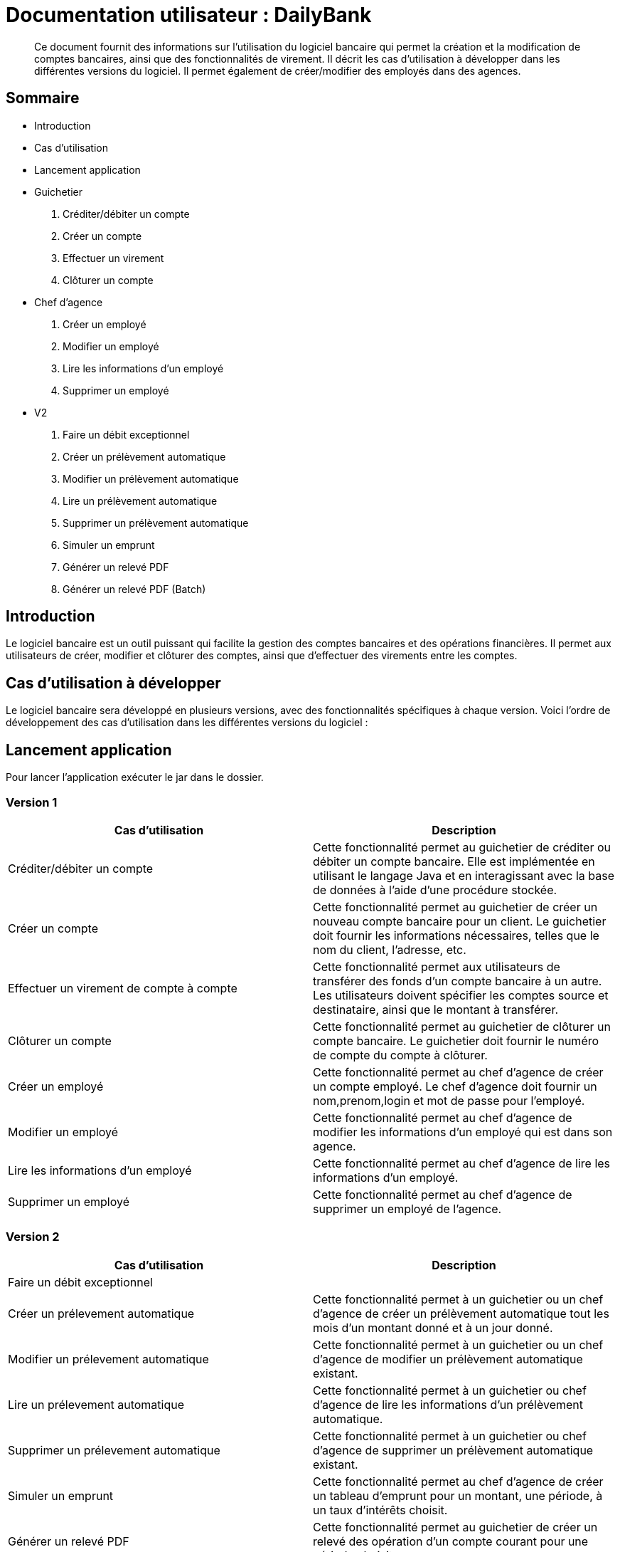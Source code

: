 
= Documentation utilisateur : DailyBank

[abstract]
Ce document fournit des informations sur l'utilisation du logiciel bancaire qui permet la création et la modification de comptes bancaires, ainsi que des fonctionnalités de virement. Il décrit les cas d'utilisation à développer dans les différentes versions du logiciel. Il permet également de créer/modifier des employés dans des agences.

== Sommaire 

- Introduction 
- Cas d'utilisation 
- Lancement application 
- Guichetier  
    . Créditer/débiter un compte
    . Créer un compte
    . Effectuer un virement
    . Clôturer un compte
- Chef d'agence
    . Créer un employé
    . Modifier un employé
    . Lire les informations d'un employé
    . Supprimer un employé 
- V2 
    . Faire un débit exceptionnel
    . Créer un prélèvement automatique
    . Modifier un prélèvement automatique
    . Lire un prélèvement automatique
    . Supprimer un prélèvement automatique 
    . Simuler un emprunt 
    . Générer un relevé PDF
    . Générer un relevé PDF (Batch)

== Introduction

Le logiciel bancaire est un outil puissant qui facilite la gestion des comptes bancaires et des opérations financières. Il permet aux utilisateurs de créer, modifier et clôturer des comptes, ainsi que d'effectuer des virements entre les comptes.

== Cas d'utilisation à développer

Le logiciel bancaire sera développé en plusieurs versions, avec des fonctionnalités spécifiques à chaque version. Voici l'ordre de développement des cas d'utilisation dans les différentes versions du logiciel :

== Lancement application

Pour lancer l'application exécuter le jar dans le dossier.

=== Version 1


[options="header"]
|===
|Cas d'utilisation | Description

|Créditer/débiter un compte
|Cette fonctionnalité permet au guichetier de créditer ou débiter un compte bancaire. Elle est implémentée en utilisant le langage Java et en interagissant avec la base de données à l'aide d'une procédure stockée.

|Créer un compte
|Cette fonctionnalité permet au guichetier de créer un nouveau compte bancaire pour un client. Le guichetier doit fournir les informations nécessaires, telles que le nom du client, l'adresse, etc.

|Effectuer un virement de compte à compte
|Cette fonctionnalité permet aux utilisateurs de transférer des fonds d'un compte bancaire à un autre. Les utilisateurs doivent spécifier les comptes source et destinataire, ainsi que le montant à transférer.

|Clôturer un compte
|Cette fonctionnalité permet au guichetier de clôturer un compte bancaire. Le guichetier doit fournir le numéro de compte du compte à clôturer.

|Créer un employé 
|Cette fonctionnalité permet au chef d'agence de créer un compte employé. Le chef d'agence doit fournir un nom,prenom,login et mot de passe pour l'employé.

|Modifier un employé 
|Cette fonctionnalité permet au chef d'agence de modifier les informations d'un employé qui est dans son agence.

|Lire les informations d'un employé 
|Cette fonctionnalité permet au chef d'agence de lire les informations d'un employé.

|Supprimer un employé 
|Cette fonctionnalité permet au chef d'agence de supprimer un employé de l'agence.

|===

=== Version 2

[options="header"]
|===
|Cas d'utilisation | Description

| Faire un débit exceptionnel
|

|Créer un prélevement automatique  
|Cette fonctionnalité permet à un guichetier ou un chef d'agence de créer un prélèvement automatique tout les mois d'un montant donné et à un jour donné.

|Modifier un prélevement automatique  
|Cette fonctionnalité permet à un guichetier ou un chef d'agence de modifier un prélèvement automatique existant.

|Lire un prélevement automatique 
|Cette fonctionnalité permet à un guichetier ou chef d'agence de lire les informations d'un prélèvement automatique. 

|Supprimer un prélevement automatique 
|Cette fonctionnalité permet à un guichetier ou chef d'agence de supprimer un prélèvement automatique existant.

|Simuler un emprunt
|Cette fonctionnalité permet au chef d'agence de créer un tableau d'emprunt pour un montant, une période, à un taux d'intérêts choisit. 

|Générer un relevé PDF 
|Cette fonctionnalité permet au guichetier de créer un relevé des opération d'un compte courant pour une période choisit

|Générer un relevé PDF (BATCH)
|Cette fonctionnalité permet la génération de tous les relevés de tous les comptes de l'agence de l'employé en cours de façon automatique (Pour le moment après clic sur un bouton par un chef d'agence)
|===

=== Se connecter 
Voici les démarches à suivre pour se connecter au logiciel bancaire : 

Cliquez sur : Utilisateur -> Connexion

Rentrez votre login et mot de passe.

image::..\..\ressources\images\I_Connecter1.png[alt=connecter]

=== Créer un compte bancaire
[abstract]
Développé par Kwadjani Bilon

Voici les démarches à suivre pour créer un compte bancaire : 

Cliquez sur : Gestion -> Clients -> Choisissez un client -> Comptes client -> Nouveau Compte

Rentrez les informations manquantes pour créer un nouveau compte client et cliquez sur ajouter.

Si le client n'existe pas encore créer un nouveau client puis répetez les étapes d'au dessus.

image::..\..\ressources\images\I_NouveauCompteBancaire.png[alt=Nouveau Compte]

=== Créditer/Débiter 
[abstract]
[NOTE]
====
Créditer développé par Illan GABARRA
====

Tout d'abord il faudra faire les actions de base suivantes : 

Se connecter -> Clic sur "Gestion" -> Clic sur "Clients" -> Choissisez un client -> Clic sur "Comptes clients" -> Choissisez un compte à crediter/debiter -> Clic sur "Voir opérations"

[IMPORTANT]
====
La réalisation de ces actions n'est possible que si le compte sélectionné n'est pas clôturé !
Les boutons permettant la création de ces opérations seront désactivés s'il l'est.
====

Vous devez ensuite choisir une des deux opérations en cliquant sur le bouton associé :

image::..\..\ressources\images\I_Crediter-debiter-1.png[alt=crediter/debiter_image1_Choix_Opération]

Après avoir fait cela vous aurez une interface vous demandant un type d'opération et un montant :

===== _Pour créditer_ : 

image::..\..\ressources\images\I_Crediter-debiter-2.png[alt=crediter_image2_saisie]

Indiquer le type de l'opération via le menu déroulant type d'opération puis le montant de l'opération dans la partie montant *le montant doit être supérieur à 0* si vous ne le respectez pas la case montant passera au rouge pour vous inviter à resaisir .

Enfin cliquez sur "Effectuer Crédit" pour réaliser l'opération
Ou cliquez sur "Annuler Crédit" pour annuler l'opération

===== _Pour débiter_ : 

image::..\..\ressources\images\I_Crediter-debiter-3.png[alt=debiter_image3_saisie]

Indiquer le type de l'opération via le menu déroulant type d'opération puis le montant de l'opération dans la partie montant *le montant doit être supérieur à 0 et le solde après le débit supérieur au découvert autorisé (ici : supérieur à -200, le découvert autorisé est indiqué dans la case supérieur au coté du solde actuel )* si vous ne respectez pas cela la case montant passera au rouge pour vous inviter à resaisir .

Enfin cliquez sur "Effectuer Débit" pour réaliser l'opération
Ou cliquez sur "Annuler Débit" pour annuler l'opération


===== *_Vérification de l'existance de la nouvelle opération_*

Vous pourrez vérifier que l'opération a bien été créé s'il est affiché dans le tableau des opérations du compte 

image::..\..\ressources\images\I_Crediter-debiter-4.png[alt=crediter/debiter_image4_Vérification]

=== Effectuer un virement 
[abstract]
[NOTE]
====
Développé par Illan GABARRA
====

Tout d'abord il faudra faire les actions de base suivantes : 

Se connecter -> Clic sur "Gestion" -> Clic sur "Clients" -> Choissisez un client -> Clic sur "Comptes clients" -> Choissisez un compte à crediter/debiter -> Clic sur "Voir opérations"

[IMPORTANT]
====
La réalisation de ces actions n'est possible que si le compte sélectionné n'est pas clôturé !
Les boutons permettant la création de ces opérations seront désactivés s'il l'est.
====

Cliquez sur "Enregistrer Transfert"

image::..\..\ressources\images\I_Transferer-1.png[alt=virement-Image-1-Bouton-op-Transfert]

Indiquer  le montant de l'opération dans la partie montant *le montant doit être supérieur à 0 et le solde après le débit supérieur au découvert autorisé (ici : supérieur à -200, le découvert autorisé est indiqué dans la case supérieur au coté du solde actuel )* si vous ne respectez pas cela la case montant passera au rouge pour vous inviter à resaisir .

[IMPORTANT]
====
Le compte destinataire doit être un compte valide c'est à dire existant et non clôturé.
si vous ne respectez pas cela la case "Compte destinataire" passera au rouge pour vous inviter à resaisir .
====

Enfin cliquez sur "Effectuer transfert" pour réaliser l'opération
Ou cliquez sur "Annuler transfert" pour annuler l'opération

===== *_Vérification de l'existance de la nouvelle opération_*

Vous pourrez vérifier que l'opération a bien été créé s'il est affiché dans le tableau des opérations du compte source et celui du destinataire :

===== Vérification compte source
image::..\..\ressources\images\I_Transferer-3.png[alt=virement-Image-3-Vérification-Source]

===== Vérification compte destinataire
image::..\..\ressources\images\I_Transferer-4.png[alt=virement-Image-3-Vérification-Destination]

=== Clôturer un compte 
[abstract]
Développé par Kwadjani Bilon

Voici les démarches à suivre pour clôturer un compte bancaire : 

Cliquez sur : Gestion -> Clients -> Choisissez un client -> Cloturer Compte

image::..\..\ressources\images\I_Cloturer.png[alt=cloturer]

=== Créer un prélèvement automatique 
[abstract]
[NOTE]
====
Développé par Mathéo KATBIE 
====

Tout d'abord il faudra faire les actions de base suivantes : 

Se connecter -> Clic sur "Gestion" -> Clic sur "Clients" -> Choissisez un client -> Clic sur "Comptes clients" -> Choissisez un compte où créer un prélèvement automatique -> Clic sur "Voir prélèvements" -> Clic sur "Nouveau prélèvement"

Indiquer le montant du prélèvement par mois, la date recurrente (quel jour du mois on débite le compte) et le bénéficiaire du prélèvement automatique.

[IMPORTANT]
====
La réalisation de ces actions n'est possible que si le compte sélectionné n'est pas clôturé !
Les boutons permettant la création de ces opérations seront désactivés s'il l'est.
====

Cliquez sur "Valider"

image::https://github.com/IUT-Blagnac/sae2023-bank-1a1/blob/594253ef2e32557f2a3237c3d6465bbcb17e6022/ressources/images/I_CreerPrelevement.png[alt=creerprelevement]

=== Modifier un prélèvement automatique 
[abstract]
[NOTE]
====
Développé par Mathéo KATBIE 
====

Tout d'abord il faudra faire les actions de base suivantes : 

Se connecter -> Clic sur "Gestion" -> Clic sur "Clients" -> Choisissez un client -> Clic sur "Comptes clients" -> Choisissez un compte où créer un prélèvement automatique -> Clic sur "Voir prélèvements" -> Choisissez un prélèvement existant -> Clic sur "Modifier prélèvement"

Indiquer le nouveau montant, la nouvelle date recurrente (quel jour du mois on débite le compte) et le nouveau bénéficiaire du prélèvement automatique.

[IMPORTANT]
====
La réalisation de ces actions n'est possible que si le compte sélectionné n'est pas clôturé !
Les boutons permettant la création de ces opérations seront désactivés s'il l'est.
====

Cliquez sur "Valider"

image::https://github.com/IUT-Blagnac/sae2023-bank-1a1/blob/594253ef2e32557f2a3237c3d6465bbcb17e6022/ressources/images/I_ModifierPrelevement.png[alt=modifierprelevement]

=== Voir un prélèvement automatique 
[abstract]
[NOTE]
====
Développé par Mathéo KATBIE 
====

Tout d'abord il faudra faire les actions de base suivantes : 

Se connecter -> Clic sur "Gestion" -> Clic sur "Clients" -> Choisissez un client -> Clic sur "Comptes clients" -> Choisissez un compte où créer un prélèvement automatique -> Clic sur "Voir prélèvements" -> Choisissez un prélèvement existant -> Clic sur "Voir prélèvement"

[IMPORTANT]
====
La réalisation de ces actions n'est possible que si le compte sélectionné n'est pas clôturé !
Les boutons permettant la création de ces opérations seront désactivés s'il l'est.
====

Cliquez sur "Valider" pour fermer la fenêtre.

[IMPORTANT]
====
Fonctionnalité non fonctionnelle.
====

=== Supprimer un prélèvement automatique 
[abstract]
[NOTE]
====
Développé par Mathéo KATBIE 
====

Tout d'abord il faudra faire les actions de base suivantes : 

Se connecter -> Clic sur "Gestion" -> Clic sur "Clients" -> Choisissez un client -> Clic sur "Comptes clients" -> Choisissez un compte où créer un prélèvement automatique -> Clic sur "Voir prélèvements" -> Choisissez un prélèvement existant -> Clic sur "Supprimer prélèvement"

[IMPORTANT]
====
La réalisation de ces actions n'est possible que si le compte sélectionné n'est pas clôturé !
Les boutons permettant la création de ces opérations seront désactivés s'il l'est.
====

image::https://github.com/IUT-Blagnac/sae2023-bank-1a1/blob/594253ef2e32557f2a3237c3d6465bbcb17e6022/ressources/images/I_SupprimerPrelevement.png[alt=supprimerprelevement]

=== Créer un employé
[abstract]
Développé par Mathéo Katbie 

Voici les démarches à suivre pour créer un employé : 

Cliquez sur : Gestion -> Employés -> Nouveau employé 

Rentrez les informations manquantes pour créer un nouveau employé dans l'agence

image::..\..\ressources\images\I_Cr%C3%A9erEmploye.png[alt=creeremploye]

=== Lire les informations employé 
[abstract]
Développé par Mathéo Katbie 

Voici les démarches à suivre pour lire les informations d'un employé : 

Gestion -> Employés -> Double cliquez sur l'employé pour avoir ces informations 

image::..\..\ressources\images\I_VoirInformationEmploye.png[alt=lire]

=== Modifier les informations employé 
[abstract]
Développé par Mathéo Katbie 

Voici les démarches à suivre pour modifier les informations d'un employé :

Gestion -> Employés -> Choisir un employé -> Modifier employé

image::..\..\ressources\images\I_ModifierEmploye.png[alt=modifier]

=== Supprimer un employé
[abstract]
Développé par Mathéo Katbie 

Voici les démarches à suivre pour supprimer un employé : 

Gestion -> Employés -> Choisir un employé -> Désactiver employé

image::..\..\ressources\images\I_SupprimerEmploye.png[alt=supprimer]

=== Générer un relevé PDF
[abstract]
[NOTE]
====
Développé par Illan GABARRA
====

Cette fonctionnalité permet de générer le relevé PDF d'un compte, à partir d'une date de début non comprise à une date de fin comprise dans le relevé, tout deux sont saisit par vous utilisateur.

Tout d'abord il faudra faire les actions de base suivantes : 

Se connecter -> Clic sur "Gestion" -> Clic sur "Clients" -> Choissisez un client -> Clic sur "Comptes clients"

Choisissez un compte pour lequel vous voulez générer le relevé puis cliquez sur "Générer Relevé PDF"

image::..\..\ressources\images\I_Generer-relevePDF-1.png[alt=generer-RelevePDF-1-Choisir-Compte]

Vous arriverez à une page ou l'on vous demandera une saisie :

image::..\..\ressources\images\I_Generer-relevePDF-2.png[alt=generer-RelevePDF-2-PageSaisie]

Choisissez ensuite une date correspondant à la date de début de période puis une date de fin de période.

[TIP]
====
Cliquez sur le symbole de calendrier pour saisir les dates.
====

[IMPORTANT]
====
Le date doit être valide c'est à dire que la date de début doit être avant la date de fin et la date de fin peut être au maximum la date du jour.
====
image::..\..\ressources\images\I_Generer-relevePDF-3.png[alt=generer-RelevePDF-3-PageSaisie-Date]

Ensuite cliquez sur le bouton "Modifier l'emplacement et le nom du fichier" pour chosir où sera sauvegarder le relevé PDF du compte. Vous pouvez même changer le nom du fichier

image::..\..\ressources\images\I_Generer-relevePDF-4.png[alt=generer-RelevePDF-4-Saisie-Fichier]

Cliquez sur enregistrer 

Enfin cliquez sur générer 

image::..\..\ressources\images\I_Generer-relevePDF-5.png[alt=generer-RelevePDF-5-ClicGenerer]

Si le relevé s'affiche à l'écran alors le fichier a bien été généré et sauvegardé ! 

image::..\..\ressources\images\I_Generer-relevePDF-6.png[alt=generer-RelevePDF-6-affichage]
